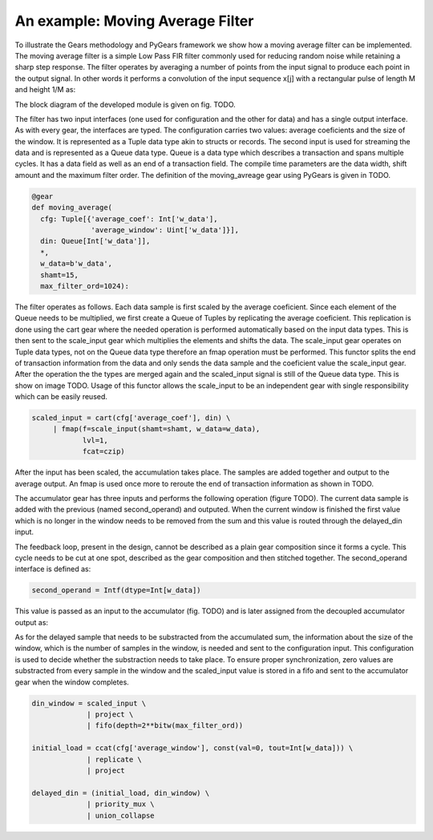 An example: Moving Average Filter
=================

To illustrate the Gears methodology and PyGears framework we show how a moving average filter can be implemented.
The moving average filter is a simple Low Pass FIR filter commonly used for reducing random noise while retaining a sharp step response.
The filter operates by averaging a number of points from the input signal to produce each point in the output signal. In other words it performs a convolution of the input sequence x[j] with a rectangular pulse of length M and height 1/M as: 

.. math:: y[i] = \frac{1}{M} \sum_{j = 0}^{M - 1}x[i + j]
   :label: filt_formula

The block diagram of the developed module is given on fig. TODO.

..
   TODO add image of block diagram

The filter has two input interfaces (one used for configuration and the other for data) and has a single output interface.
As with every gear, the interfaces are typed.
The configuration carries two values: average coeficients and the size of the window.
It is represented as a Tuple data type akin to structs or records.
The second input is used for streaming the data and is represented as a Queue data type.
Queue is a data type which describes a transaction and spans multiple cycles.
It has a data field as well as an end of a transaction field.
The compile time parameters are the data width, shift amount and the maximum filter order.
The definition of the moving_avreage gear using PyGears is given in TODO.

.. code-block:: py

    @gear
    def moving_average(
      cfg: Tuple[{'average_coef': Int['w_data'],
                  'average_window': Uint['w_data']}],
      din: Queue[Int['w_data']],
      *,
      w_data=b'w_data',
      shamt=15,
      max_filter_ord=1024):

The filter operates as follows.
Each data sample is first scaled by the average coeficient.
Since each element of the Queue needs to be multiplied, we first create a Queue of Tuples by replicating the average coeficient.
This replication is done using the cart gear where the needed operation is performed automatically based on the input data types.
This is then sent to the scale_input gear which multiplies the elements and shifts the data.
The scale_input gear operates on Tuple data types, not on the Queue data type therefore an fmap operation must be performed.
This functor splits the end of transaction information from the data and only sends the data sample and the coeficient value the scale_input gear.
After the operation the the types are merged again and the scaled_input signal is still of the Queue data type.
This is show on image TODO.
Usage of this functor allows the scale_input to be an independent gear with single responsibility which can be easily reused.

.. code-block:: py

   scaled_input = cart(cfg['average_coef'], din) \
        | fmap(f=scale_input(shamt=shamt, w_data=w_data),
               lvl=1,
               fcat=czip)

After the input has been scaled, the accumulation takes place.
The samples are added together and output to the average output.
An fmap is used once more to reroute the end of transaction information as shown in TODO.

.. code-block:: py
   average = scaled_input \
     | fmap(f=accumulator(
                second_operand,
                delayed_din,
                w_data=w_data),
            lvl=din.dtype.lvl,
            fcat=czip)

..
   TODO accumulator mozda da se ne zove accumulator ili da se ovo sa second_operand ubaci u taj gear
The accumulator gear has three inputs and performs the following operation (figure TODO).
The current data sample is added with the previous (named second_operand) and outputed.
When the current window is finished the first value which is no longer in the window needs to be removed from the sum and this value is routed through the delayed_din input.

.. code-block:: py
   @gear
   def accumulator(din, second_operand, delayed_din, *, w_data=16):
       return (din + second_operand - delayed_din)

The feedback loop, present in the design, cannot be described as a plain gear composition since it forms a cycle.
This cycle needs to be cut at one spot, described as the gear composition and then stitched together.
The second_operand interface is defined as:

.. code-block:: py

   second_operand = Intf(dtype=Int[w_data])

This value is passed as an input to the accumulator (fig. TODO) and is later assigned from the decoupled accumulator output as:

.. code-block:: py
   average_reg = average \
                | project \
                | decoupler
   second_operand |= priority_mux(average_reg, const(val=0, tout=Int[w_data])) \
                | union_collapse

As for the delayed sample that needs to be substracted from the accumulated sum, the information about the size of the window, which is the number of samples in the window, is needed and sent to the configuration input.
This configuration is used to decide whether the substraction needs to take place.
To ensure proper synchronization, zero values are substracted from every sample in the window and the scaled_input value is stored in a fifo and sent to the accumulator gear when the window completes.

.. code-block:: py

   din_window = scaled_input \
                | project \
                | fifo(depth=2**bitw(max_filter_ord))

   initial_load = ccat(cfg['average_window'], const(val=0, tout=Int[w_data])) \
                | replicate \
                | project

   delayed_din = (initial_load, din_window) \
                | priority_mux \
                | union_collapse

